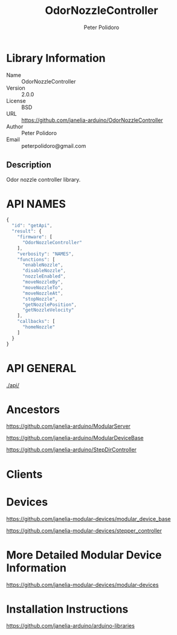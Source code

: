 #+TITLE: OdorNozzleController
#+AUTHOR: Peter Polidoro
#+EMAIL: peterpolidoro@gmail.com

* Library Information
  - Name :: OdorNozzleController
  - Version :: 2.0.0
  - License :: BSD
  - URL :: https://github.com/janelia-arduino/OdorNozzleController
  - Author :: Peter Polidoro
  - Email :: peterpolidoro@gmail.com

** Description

   Odor nozzle controller library.

* API NAMES

  #+BEGIN_SRC js
    {
      "id": "getApi",
      "result": {
        "firmware": [
          "OdorNozzleController"
        ],
        "verbosity": "NAMES",
        "functions": [
          "enableNozzle",
          "disableNozzle",
          "nozzleEnabled",
          "moveNozzleBy",
          "moveNozzleTo",
          "moveNozzleAt",
          "stopNozzle",
          "getNozzlePosition",
          "getNozzleVelocity"
        ],
        "callbacks": [
          "homeNozzle"
        ]
      }
    }
  #+END_SRC

* API GENERAL

  [[./api/]]

* Ancestors

  [[https://github.com/janelia-arduino/ModularServer]]

  [[https://github.com/janelia-arduino/ModularDeviceBase]]

  [[https://github.com/janelia-arduino/StepDirController]]

* Clients

* Devices

  [[https://github.com/janelia-modular-devices/modular_device_base]]

  [[https://github.com/janelia-modular-devices/stepper_controller]]

* More Detailed Modular Device Information

  [[https://github.com/janelia-modular-devices/modular-devices]]

* Installation Instructions

  [[https://github.com/janelia-arduino/arduino-libraries]]

